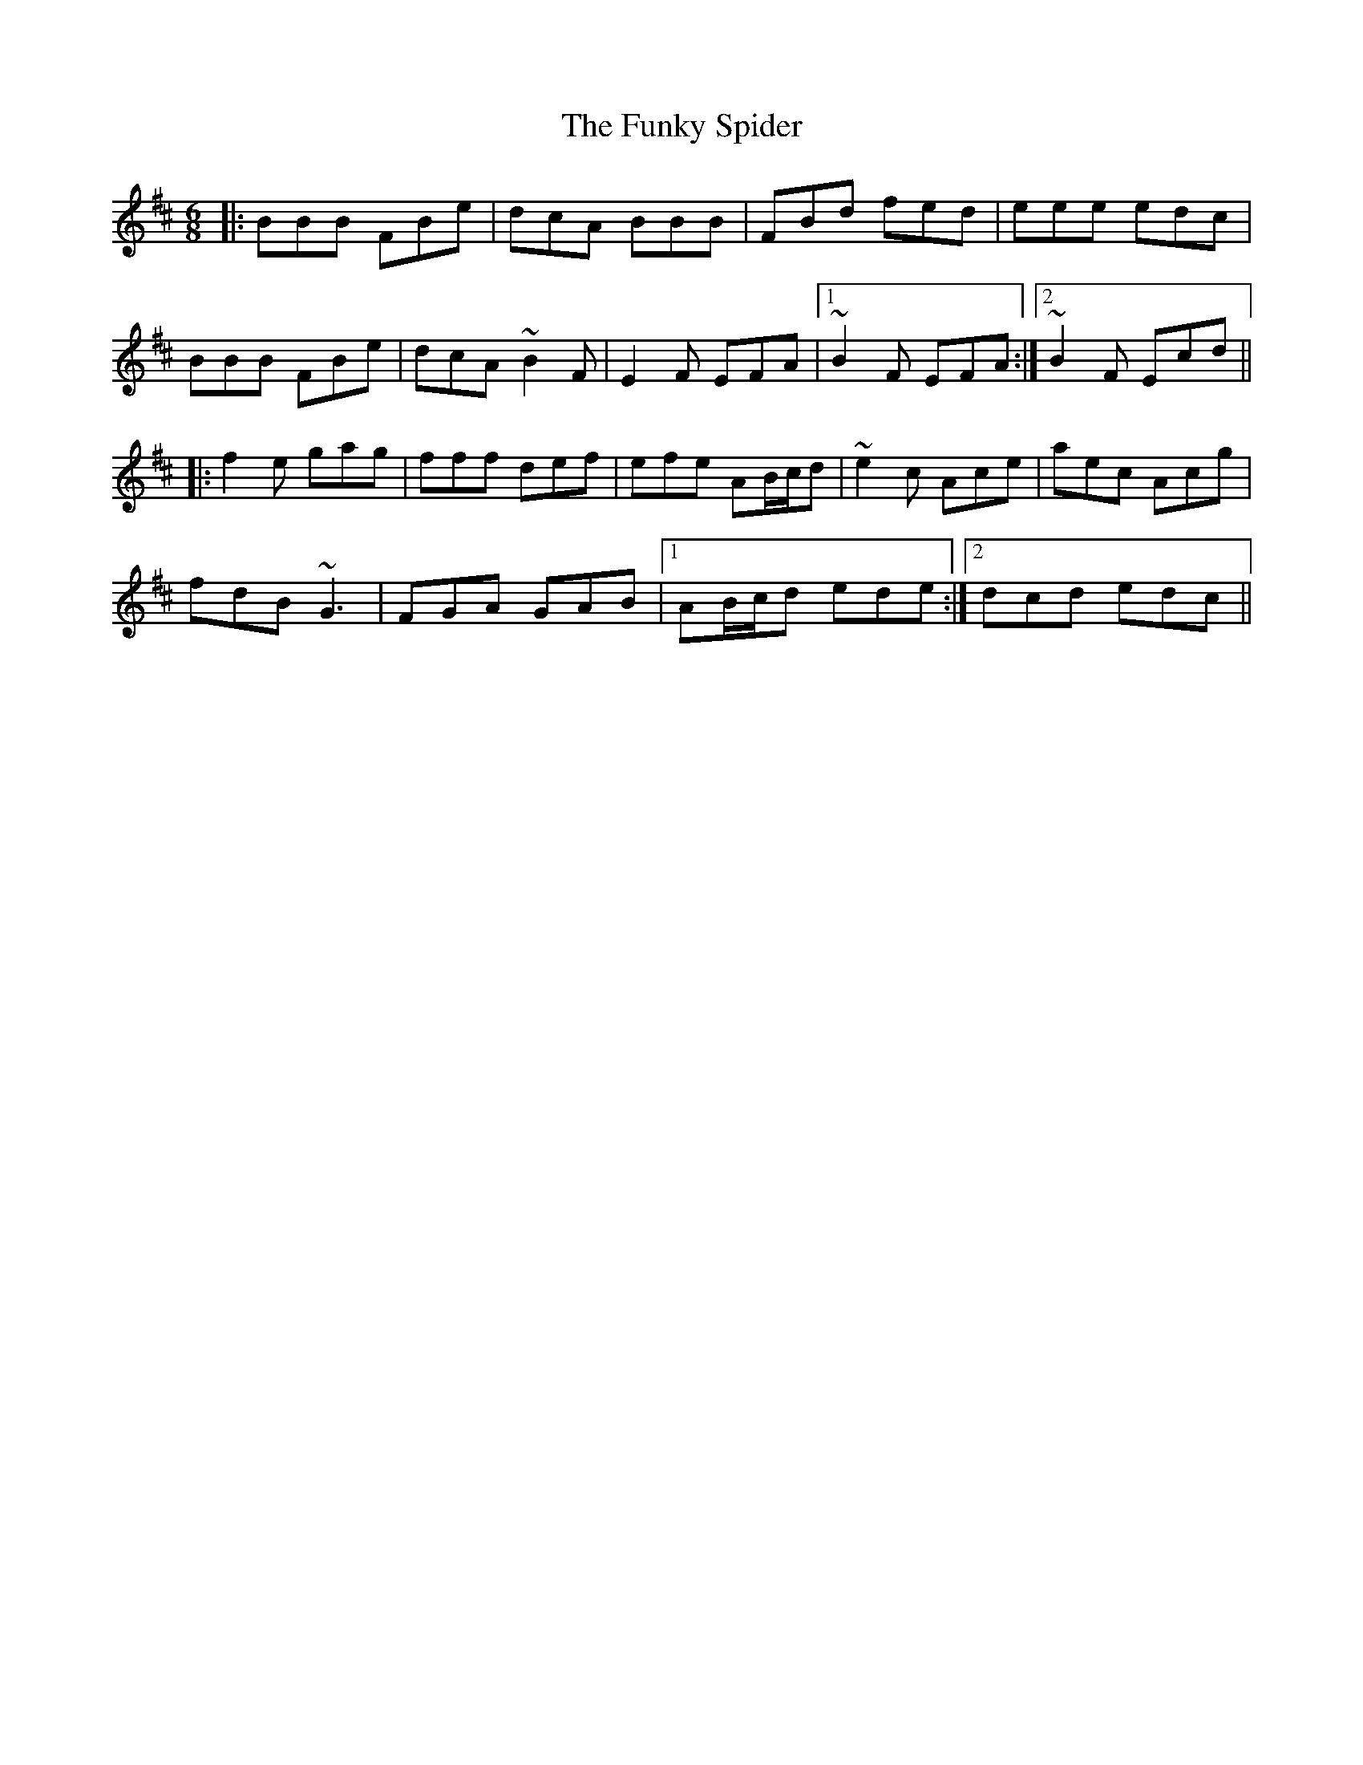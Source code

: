 X: 14228
T: Funky Spider, The
R: jig
M: 6/8
K: Bminor
|:BBB FBe|dcA BBB|FBd fed|eee edc|
BBB FBe|dcA ~B2F|E2F EFA|1 ~B2F EFA:|2 ~B2F Ecd||
|:f2e gag|fff def|efe AB/c/d|~e2c Ace|aec Acg|
fdB ~G3|FGA GAB|1 AB/c/d ede:|2 dcd edc||

